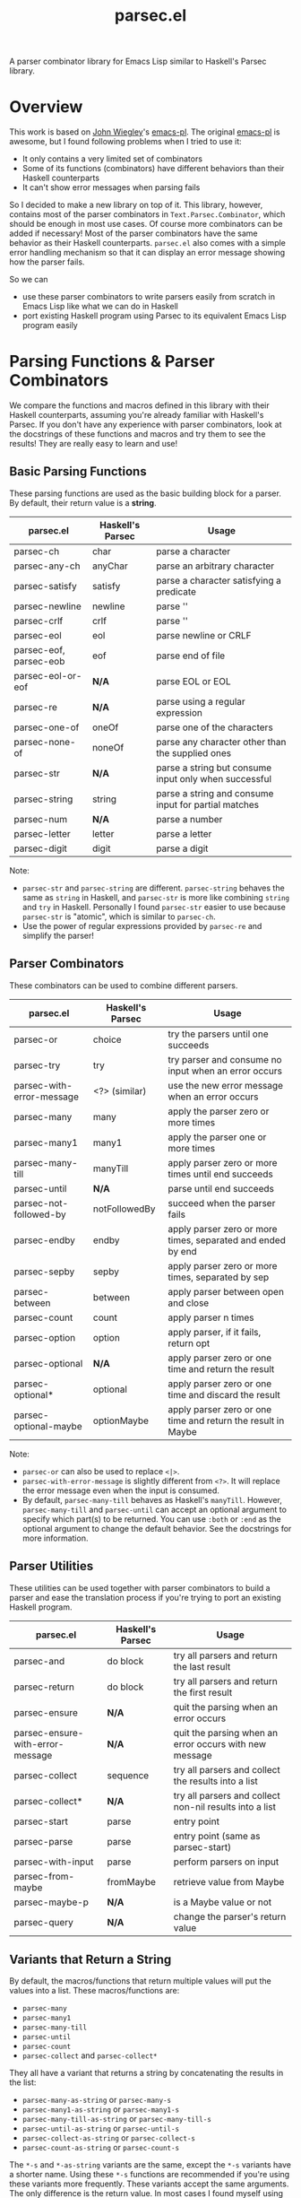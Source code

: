 #+TITLE: parsec.el

A parser combinator library for Emacs Lisp similar to Haskell's Parsec library.

* Overview

This work is based on [[https://github.com/jwiegley/][John Wiegley]]'s [[https://github.com/jwiegley/emacs-pl][emacs-pl]]. The original [[https://github.com/jwiegley/emacs-pl][emacs-pl]] is awesome,
but I found following problems when I tried to use it:

- It only contains a very limited set of combinators
- Some of its functions (combinators) have different behaviors than their
  Haskell counterparts
- It can't show error messages when parsing fails

So I decided to make a new library on top of it. This library, however, contains
most of the parser combinators in =Text.Parsec.Combinator=, which should be
enough in most use cases. Of course more combinators can be added if necessary!
Most of the parser combinators have the same behavior as their Haskell
counterparts. =parsec.el= also comes with a simple error handling mechanism so
that it can display an error message showing how the parser fails.

So we can

- use these parser combinators to write parsers easily from scratch in Emacs
  Lisp like what we can do in Haskell
- port existing Haskell program using Parsec to its equivalent Emacs Lisp
  program easily

* Parsing Functions & Parser Combinators

  We compare the functions and macros defined in this library with their Haskell
  counterparts, assuming you're already familiar with Haskell's Parsec. If you
  don't have any experience with parser combinators, look at the docstrings of
  these functions and macros and try them to see the results! They are really
  easy to learn and use!

** Basic Parsing Functions
   These parsing functions are used as the basic building block for a parser. By
   default, their return value is a *string*.

  | parsec.el              | Haskell's Parsec | Usage                                                 |
  |------------------------+------------------+-------------------------------------------------------|
  | parsec-ch              | char             | parse a character                                     |
  | parsec-any-ch          | anyChar          | parse an arbitrary character                          |
  | parsec-satisfy         | satisfy          | parse a character satisfying a predicate              |
  | parsec-newline         | newline          | parse '\n'                                            |
  | parsec-crlf            | crlf             | parse '\r\n'                                          |
  | parsec-eol             | eol              | parse newline or CRLF                                 |
  | parsec-eof, parsec-eob | eof              | parse end of file                                     |
  | parsec-eol-or-eof      | *N/A*            | parse EOL or EOL                                      |
  | parsec-re              | *N/A*            | parse using a regular expression                      |
  | parsec-one-of          | oneOf            | parse one of the characters                           |
  | parsec-none-of         | noneOf           | parse any character other than the supplied ones      |
  | parsec-str             | *N/A*            | parse a string but consume input only when successful |
  | parsec-string          | string           | parse a string and consume input for partial matches  |
  | parsec-num             | *N/A*            | parse a number                                        |
  | parsec-letter          | letter           | parse a letter                                        |
  | parsec-digit           | digit            | parse a digit                                         |

  Note:
  - =parsec-str= and =parsec-string= are different. =parsec-string= behaves the
    same as =string= in Haskell, and =parsec-str= is more like combining
    =string= and =try= in Haskell. Personally I found =parsec-str= easier to use
    because =parsec-str= is "atomic", which is similar to =parsec-ch=.
  - Use the power of regular expressions provided by =parsec-re= and simplify the parser!

** Parser Combinators
   These combinators can be used to combine different parsers.

  | parsec.el                 | Haskell's Parsec | Usage                                                        |
  |---------------------------+------------------+--------------------------------------------------------------|
  | parsec-or                 | choice           | try the parsers until one succeeds                           |
  | parsec-try                | try              | try parser and consume no input when an error occurs         |
  | parsec-with-error-message | <?> (similar)    | use the new error message when an error occurs               |
  | parsec-many               | many             | apply the parser zero or more times                          |
  | parsec-many1              | many1            | apply the parser one or more times                           |
  | parsec-many-till          | manyTill         | apply parser zero or more times until end succeeds           |
  | parsec-until              | *N/A*            | parse until end succeeds                                     |
  | parsec-not-followed-by    | notFollowedBy    | succeed when the parser fails                                |
  | parsec-endby              | endby            | apply parser zero or more times, separated and ended by end  |
  | parsec-sepby              | sepby            | apply parser zero or more times, separated by sep            |
  | parsec-between            | between          | apply parser between open and close                          |
  | parsec-count              | count            | apply parser n times                                         |
  | parsec-option             | option           | apply parser, if it fails, return opt                        |
  | parsec-optional           | *N/A*            | apply parser zero or one time and return the result          |
  | parsec-optional*          | optional         | apply parser zero or one time and discard the result         |
  | parsec-optional-maybe     | optionMaybe      | apply parser zero or one time and return the result in Maybe |

  Note:
  - =parsec-or= can also be used to replace =<|>=.
  - =parsec-with-error-message= is slightly different from =<?>=. It will
    replace the error message even when the input is consumed.
  - By default, =parsec-many-till= behaves as Haskell's =manyTill=. However,
    =parsec-many-till= and =parsec-until= can accept an optional argument to
    specify which part(s) to be returned. You can use =:both= or =:end= as the
    optional argument to change the default behavior. See the docstrings for
    more information.

** Parser Utilities
   These utilities can be used together with parser combinators to build a
   parser and ease the translation process if you're trying to port an existing
   Haskell program.

  | parsec.el                        | Haskell's Parsec | Usage                                                   |
  |----------------------------------+------------------+---------------------------------------------------------|
  | parsec-and                       | do block         | try all parsers and return the last result              |
  | parsec-return                    | do block         | try all parsers and return the first result             |
  | parsec-ensure                    | *N/A*            | quit the parsing when an error occurs                   |
  | parsec-ensure-with-error-message | *N/A*            | quit the parsing when an error occurs with new message  |
  | parsec-collect                   | sequence         | try all parsers and collect the results into a list     |
  | parsec-collect*                  | *N/A*            | try all parsers and collect non-nil results into a list |
  | parsec-start                     | parse            | entry point                                             |
  | parsec-parse                     | parse            | entry point (same as parsec-start)                      |
  | parsec-with-input                | parse            | perform parsers on input                                |
  | parsec-from-maybe                | fromMaybe        | retrieve value from Maybe                               |
  | parsec-maybe-p                   | *N/A*            | is a Maybe value or not                                 |
  | parsec-query                     | *N/A*            | change the parser's return value                        |

** Variants that Return a String

   By default, the macros/functions that return multiple values will put the
   values into a list. These macros/functions are:
   - =parsec-many=
   - =parsec-many1=
   - =parsec-many-till=
   - =parsec-until=
   - =parsec-count=
   - =parsec-collect= and =parsec-collect*=

   They all have a variant that returns a string by concatenating the results in
   the list:
   - =parsec-many-as-string= or =parsec-many-s=
   - =parsec-many1-as-string= or =parsec-many1-s=
   - =parsec-many-till-as-string= or =parsec-many-till-s=
   - =parsec-until-as-string= or =parsec-until-s=
   - =parsec-collect-as-string= or =parsec-collect-s=
   - =parsec-count-as-string= or =parsec-count-s=

   The =*-s= and =*-as-string= variants are the same, except the =*-s= variants
   have a shorter name. Using these =*-s= functions are recommended if you're
   using these variants more frequently. These variants accept the same
   arguments. The only difference is the return value. In most cases I found
   myself using these variants instead of the original versions that return a
   list.

* Code Examples
  Some very simple examples are given here. You can see many code examples in
  the test files in this GitHub repo.

  The following code extract the "hello" from the comment:
  #+BEGIN_SRC elisp
  (parsec-with-input "/* hello */"
    (parsec-string "/*")
    (parsec-many-till-as-string (parsec-any-ch)
                                (parsec-try
                                 (parsec-string "*/"))))
  #+END_SRC

  The following Haskell program does a similar thing:
  #+BEGIN_SRC haskell
  import           Text.Parsec

  main :: IO ()
  main = print $ parse p "" "/* hello */"
    where
      p = do string "/*"
             manyTill anyChar (try (string "*/"))
  #+END_SRC

  The following code returns the "aeiou" before "end":
  #+BEGIN_SRC elisp
  (parsec-with-input "if aeiou end"
    (parsec-str "if ")
    (parsec-return
        (parsec-many-as-string (parsec-one-of ?a ?e ?i ?o ?u))
      (parsec-str " end")))
  #+END_SRC

* Write a Parser: a Simple CSV Parser
  You can find the code in =examples/simple-csv-parser.el=. The code is based
  on the Haskell code in [[http://book.realworldhaskell.org/read/using-parsec.html][Using Parsec]].

  An end-of-line should be a string =\n=. We use =(parsec-str "\n")= to parse it
  (Note that since =\n= is also one character, =(parsec-ch ?\n)= also works).
  Some files may not contain a newline at the end, but we can view end-of-file
  as the end-of-line for the last line, and use =parsec-eof= (or =parsec-eob=)
  to parse the end-of-file. We use =parsec-or= to combine these two combinators:
  #+BEGIN_SRC elisp
  (defun s-csv-eol ()
    (parsec-or (parsec-str "\n")
               (parsec-eof)))
  #+END_SRC

  A CSV file contains many lines and ends with an end-of-file. Use
  =parsec-return= to return the result of the first parser as the result.
  #+BEGIN_SRC elisp
  (defun s-csv-file ()
    (parsec-return (parsec-many (s-csv-line))
      (parsec-eof)))
  #+END_SRC

  A CSV line contains many CSV cells and ends with an end-of-line, and we
  should return the cells as the results:
  #+BEGIN_SRC elisp
  (defun s-csv-line ()
    (parsec-return (s-csv-cells)
      (s-csv-eol)))
  #+END_SRC

  CSV cells is a list, containing the first cell and the remaining cells:
  #+BEGIN_SRC elisp
  (defun s-csv-cells ()
    (cons (s-csv-cell-content) (s-csv-remaining-cells)))
  #+END_SRC

  A CSV cell consists any character that is not =,= or =\n=, and we use the
  =parsec-many-as-string= variant to return the whole content as a string
  instead of a list of single-character strings:
  #+BEGIN_SRC elisp
  (defun s-csv-cell-content ()
    (parsec-many-as-string (parsec-none-of ?, ?\n)))
  #+END_SRC

  For the remaining cells: if followed by a comma =,=, we try to parse more csv
  cells. Otherwise, we should return the =nil=:
  #+BEGIN_SRC elisp
  (defun s-csv-remaining-cells ()
    (parsec-or (parsec-and (parsec-ch ?,) (s-csv-cells)) nil))
  #+END_SRC

  OK. Our parser is almost done. To begin parsing the content in buffer =foo=,
  you need to wrap the parser inside =parsec-start= (or =parsec-parse=):
  #+BEGIN_SRC elisp
  (with-current-buffer "foo"
    (goto-char (point-min))
    (parsec-parse
     (s-csv-file)))
  #+END_SRC

  If you want to parse a string instead, we provide a simple wrapper macro
  =parsec-with-input=, and you feed a string as the input and put arbitraty
  parsers inside the macro body. =parsec-start= or =parsec-parse= is not needed.
  #+BEGIN_SRC elisp
  (parsec-with-input "a1,b1,c1\na2,b2,c2"
    (s-csv-file))
  #+END_SRC

  The above code returns:
  #+BEGIN_SRC elisp
  (("a1" "b1" "c1") ("a2" "b2" "c2"))
  #+END_SRC

  Note that if we replace =parsec-many-as-string= with =parsec-many= in
  =s-csv-cell-content=:
  #+BEGIN_SRC elisp
  (defun s-csv-cell-content ()
    (parsec-many (parsec-none-of ?, ?\n)))
  #+END_SRC

  The result would be:
  #+BEGIN_SRC elisp
  ((("a" "1") ("b" "1") ("c" "1")) (("a" "2") ("b" "2") ("c" "2")))
  #+END_SRC

* More Parser Examples
  I translate some Haskell Parsec examples into Emacs Lisp using =parsec.el=.
  You can see from these examples that it is very easy to write parsers using
  =parsec.el=, and if you know haskell, you can see that basically I just
  translate the Haskell into Emacs Lisp one by one because most of them are just
  the same!

  You can find five examples under the =examples/= directory.

  Three of the examples are taken from the chapter [[http://book.realworldhaskell.org/read/using-parsec.html][Using Parsec]] in the book of
  [[http://book.realworldhaskell.org/read/][Real World Haskell]]:
  - =simple-csv-parser.el=: a simple csv parser with no support for quoted
    cells, as explained in previous section.
  - =full-csv-parser.el=: a full csv parser
  - =url-str-parser.el=: parser parameters in URL

  =pjson.el= is a translation of Haskell's [[https://hackage.haskell.org/package/json-0.9.1/docs/src/Text-JSON-Parsec.html][json library using Parsec]].

  =scheme.el= is a much simplified Scheme parser based on [[https://en.wikibooks.org/wiki/Write_Yourself_a_Scheme_in_48_Hours/][Write Yourself a
  Scheme in 48 Hours]].

  They're really simple but you can see how this library works!

* Change the Return Values using =parsec-query=
  Parsing has side-effects such as forwarding the current point. In the original
  [[https://github.com/jwiegley/emacs-pl][emacs-pl]], you can specify some optional arguments to some parsing functions
  (=pl-ch=, =pl-re= etc.) to change the return values. In =parsec.el=, these
  functions don't have such a behavior. Instead, we provide a unified interface
  =parsec-query=, which accepts any parser, and changes the return value of the
  parser.

  You can speicify following arguments:
  #+BEGIN_EXAMPLE
  :beg      --> return the point before applying the PARSER
  :end      --> return the point after applying the PARSER
  :nil      --> return nil
  :groups N --> return Nth group for `parsec-re'."
  #+END_EXAMPLE

  So instead of returning "b" as the result, the following code returns 2:
  #+BEGIN_SRC elisp
  (parsec-with-input "ab"
    (parsec-ch ?a)
    (parsec-query (parsec-ch ?b) :beg))
  #+END_SRC

  Returning a point means that you can also incorporate =parsec.el= with Emacs
  Lisp functions that can operate on points/regions, such as =goto-char= and
  =kill-region=.

  =:group= can be specified when using =parsec-re=:
  #+BEGIN_SRC elisp
  (parsec-with-input "ab"
    (parsec-query (parsec-re "\\(a\\)\\(b\\)") :group 2))
  #+END_SRC

  The above code will return "b" instead of "ab".
* Error Messages

  =parsec.el= implements a simple error handling mechanism. When an error
  happens, it will show how the parser fails.

  For example, the following code fails:
  #+BEGIN_SRC elisp
  (parsec-with-input "aac"
    (parsec-count 2 (parsec-ch ?a))
    (parsec-ch ?b))
  #+END_SRC

  The return value is:
  #+BEGIN_SRC elisp
  (parsec-error . "Found \"c\" -> Expected \"b\"")
  #+END_SRC

  This also works when parser combinators fail:
  #+BEGIN_SRC elisp
  (parsec-with-input "a"
    (parsec-or (parsec-ch ?b)
               (parsec-ch ?c)))
  #+END_SRC

  The return value is:
  #+BEGIN_SRC elisp
  (parsec-error . "None of the parsers succeeds:
	Found \"a\" -> Expected \"c\"
	Found \"a\" -> Expected \"b\"")
  #+END_SRC

  If an error occurs, the return value is a cons cell that contains the error
  message in its =cdr=. Compared to Haskell's Parsec, it's really simple, but at
  least the error message could tell us some information. Yeah, not perfect but
  usable.

  To test whether a parser returns an error, use =parsec-error-p=. If it returns
  an error, you can use =parsec-error-str= to retrieve the error message as a
  string.

  You can decide what to do based on the return value of a parser:
  #+BEGIN_SRC elisp
  (let ((res (parsec-with-input "hello"
               (parsec-str "world"))))
    (if (parsec-error-p res)
        (message "Parser failed:\n%s" (parsec-error-str res))
      (message "Parser succeeded by returning %s" res)))
  #+END_SRC

* Acknowledgement
  - Daan Leijen for Haskell's Parsec
  - [[https://github.com/jwiegley/][John Wiegley]] for [[https://github.com/jwiegley/emacs-pl][emacs-pl]]
